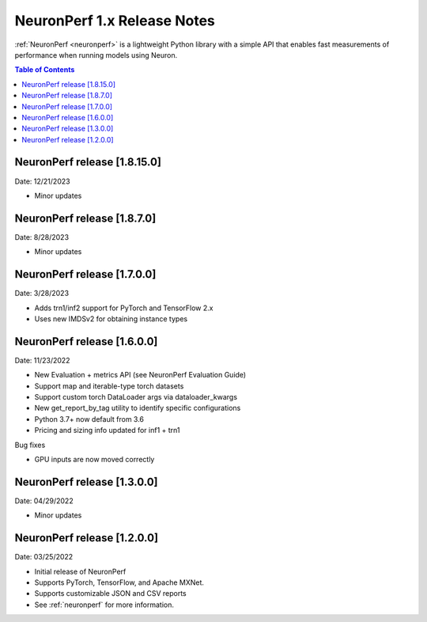 .. _neuronperf_rn:

NeuronPerf 1.x Release Notes
============================

:ref:`NeuronPerf <neuronperf>` is a lightweight Python library with a simple API that enables fast measurements of performance when running models using Neuron.


.. contents:: Table of Contents
   :local:
   :depth: 1

NeuronPerf release [1.8.15.0]
----------------------------

Date: 12/21/2023

* Minor updates


NeuronPerf release [1.8.7.0]
----------------------------

Date: 8/28/2023

* Minor updates

NeuronPerf release [1.7.0.0]
----------------------------

Date: 3/28/2023

* Adds trn1/inf2 support for PyTorch and TensorFlow 2.x
* Uses new IMDSv2 for obtaining instance types


NeuronPerf release [1.6.0.0]
----------------------------

Date: 11/23/2022

* New Evaluation + metrics API (see NeuronPerf Evaluation Guide)
* Support map and iterable-type torch datasets
* Support custom torch DataLoader args via dataloader_kwargs
* New get_report_by_tag utility to identify specific configurations
* Python 3.7+ now default from 3.6
* Pricing and sizing info updated for inf1 + trn1

Bug fixes

* GPU inputs are now moved correctly


NeuronPerf release [1.3.0.0]
----------------------------

Date: 04/29/2022


* Minor updates

NeuronPerf release [1.2.0.0]
----------------------------

Date: 03/25/2022


* Initial release of NeuronPerf
* Supports PyTorch, TensorFlow, and Apache MXNet.
* Supports customizable JSON and CSV reports
* See :ref:`neuronperf` for more information.
